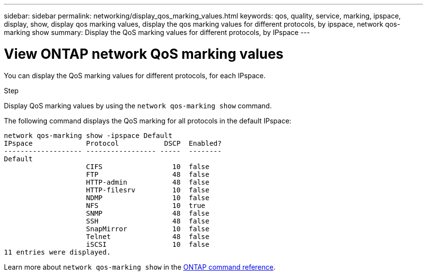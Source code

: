 ---
sidebar: sidebar
permalink: networking/display_qos_marking_values.html
keywords: qos, quality, service, marking, ipspace, display, show, display qos marking values, display the qos marking values for different protocols, by ipspace, network qos-marking show
summary: Display the QoS marking values for different protocols, by IPspace
---

= View ONTAP network QoS marking values
:hardbreaks:
:nofooter:
:icons: font
:linkattrs:
:imagesdir: ../media/


[.lead]
You can display the QoS marking values for different protocols, for each IPspace.

.Step

Display QoS marking values by using the `network qos-marking show` command.

The following command displays the QoS marking for all protocols in the default IPspace:

....
network qos-marking show -ipspace Default
IPspace             Protocol           DSCP  Enabled?
------------------- ----------------- -----  --------
Default
                    CIFS                 10  false
                    FTP                  48  false
                    HTTP-admin           48  false
                    HTTP-filesrv         10  false
                    NDMP                 10  false
                    NFS                  10  true
                    SNMP                 48  false
                    SSH                  48  false
                    SnapMirror           10  false
                    Telnet               48  false
                    iSCSI                10  false
11 entries were displayed.
....

Learn more about `network qos-marking show` in the link:https://docs.netapp.com/us-en/ontap-cli/network-qos-marking-show.html[ONTAP command reference^].

// 2025 May 22, ONTAPDOC-2960
// 27-MAR-2025 ONTAPDOC-2909
// Created with NDAC Version 2.0 (August 17, 2020)
// restructured: March 2021
// enhanced keywords May 2021